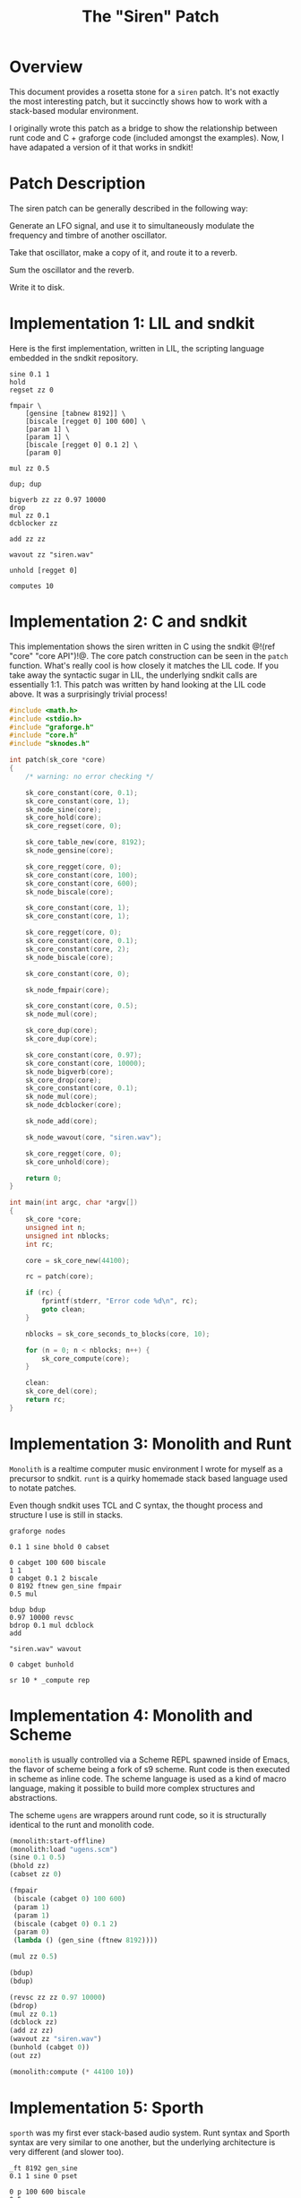 #+TITLE: The "Siren" Patch
* Overview
This document provides a rosetta stone for a =siren= patch.
It's not exactly the most interesting patch, but it
succinctly shows how to work with a stack-based
modular environment.

I originally wrote this patch as a bridge to show the
relationship between runt code and C + graforge code
(included amongst the examples).
Now, I have adapated a version of it that works in sndkit!
* Patch Description
The siren patch can be generally described in the following
way:

Generate an LFO signal, and use it to simultaneously
modulate the frequency and timbre of another oscillator.

Take that oscillator, make a copy of it, and route it to
a reverb.

Sum the oscillator and the reverb.

Write it to disk.
* Implementation 1: LIL and sndkit
Here is the first implementation, written in LIL, the
scripting language embedded in the sndkit repository.

#+NAME: siren.lil
#+BEGIN_SRC lil :tangle siren.lil
sine 0.1 1
hold
regset zz 0

fmpair \
    [gensine [tabnew 8192]] \
    [biscale [regget 0] 100 600] \
    [param 1] \
    [param 1] \
    [biscale [regget 0] 0.1 2] \
    [param 0]

mul zz 0.5

dup; dup

bigverb zz zz 0.97 10000
drop
mul zz 0.1
dcblocker zz

add zz zz

wavout zz "siren.wav"

unhold [regget 0]

computes 10
#+END_SRC
* Implementation 2: C and sndkit
This implementation shows the siren written in C using
the sndkit @!(ref "core" "core API")!@. The core
patch construction can be seen in the =patch= function.
What's really cool is how closely it matches the LIL code.
If you take away the syntactic sugar in LIL, the underlying
sndkit calls are essentially 1:1. This patch was written by
hand looking at the LIL code above. It was a surprisingly
trivial process!

#+NAME: siren.c
#+BEGIN_SRC c :tangle siren.c
#include <math.h>
#include <stdio.h>
#include "graforge.h"
#include "core.h"
#include "sknodes.h"

int patch(sk_core *core)
{
    /* warning: no error checking */

    sk_core_constant(core, 0.1);
    sk_core_constant(core, 1);
    sk_node_sine(core);
    sk_core_hold(core);
    sk_core_regset(core, 0);

    sk_core_table_new(core, 8192);
    sk_node_gensine(core);

    sk_core_regget(core, 0);
    sk_core_constant(core, 100);
    sk_core_constant(core, 600);
    sk_node_biscale(core);

    sk_core_constant(core, 1);
    sk_core_constant(core, 1);

    sk_core_regget(core, 0);
    sk_core_constant(core, 0.1);
    sk_core_constant(core, 2);
    sk_node_biscale(core);

    sk_core_constant(core, 0);

    sk_node_fmpair(core);

    sk_core_constant(core, 0.5);
    sk_node_mul(core);

    sk_core_dup(core);
    sk_core_dup(core);

    sk_core_constant(core, 0.97);
    sk_core_constant(core, 10000);
    sk_node_bigverb(core);
    sk_core_drop(core);
    sk_core_constant(core, 0.1);
    sk_node_mul(core);
    sk_node_dcblocker(core);

    sk_node_add(core);

    sk_node_wavout(core, "siren.wav");

    sk_core_regget(core, 0);
    sk_core_unhold(core);

    return 0;
}

int main(int argc, char *argv[])
{
    sk_core *core;
    unsigned int n;
    unsigned int nblocks;
    int rc;

    core = sk_core_new(44100);

    rc = patch(core);

    if (rc) {
        fprintf(stderr, "Error code %d\n", rc);
        goto clean;
    }

    nblocks = sk_core_seconds_to_blocks(core, 10);

    for (n = 0; n < nblocks; n++) {
        sk_core_compute(core);
    }

    clean:
    sk_core_del(core);
    return rc;
}
#+END_SRC
* Implementation 3: Monolith and Runt
=Monolith= is a realtime computer music environment I wrote
for myself as a precursor to sndkit. =runt= is a quirky
homemade stack based language used to notate patches.

Even though sndkit uses TCL and C syntax, the thought
process and structure I use is still in stacks.

#+NAME: siren.rnt
#+BEGIN_SRC runt :tangle siren.rnt
graforge nodes

0.1 1 sine bhold 0 cabset

0 cabget 100 600 biscale
1 1
0 cabget 0.1 2 biscale
0 8192 ftnew gen_sine fmpair
0.5 mul

bdup bdup
0.97 10000 revsc
bdrop 0.1 mul dcblock
add

"siren.wav" wavout

0 cabget bunhold

sr 10 * _compute rep
#+END_SRC
* Implementation 4: Monolith and Scheme
=monolith= is usually controlled via a Scheme REPL spawned
inside of Emacs, the flavor of scheme being a fork of s9
scheme. Runt code is then executed in scheme as inline code.
The scheme language is used as a kind of macro language,
making it possible to build more complex structures and
abstractions.

The scheme =ugens= are wrappers around runt code, so it is
structurally identical to the runt and monolith code.

#+NAME: siren.scm
#+BEGIN_SRC scheme :tangle siren.scm
(monolith:start-offline)
(monolith:load "ugens.scm")
(sine 0.1 0.5)
(bhold zz)
(cabset zz 0)

(fmpair
 (biscale (cabget 0) 100 600)
 (param 1)
 (param 1)
 (biscale (cabget 0) 0.1 2)
 (param 0)
 (lambda () (gen_sine (ftnew 8192))))

(mul zz 0.5)

(bdup)
(bdup)

(revsc zz zz 0.97 10000)
(bdrop)
(mul zz 0.1)
(dcblock zz)
(add zz zz)
(wavout zz "siren.wav")
(bunhold (cabget 0))
(out zz)

(monolith:compute (* 44100 10))
#+END_SRC
* Implementation 5: Sporth
=sporth= was my first ever stack-based audio system.
Runt syntax and Sporth syntax are very similar to one
another, but the underlying architecture is very
different (and slower too).

#+NAME: siren.sp
#+BEGIN_SRC sporth :tangle siren.sp
_ft 8192 gen_sine
0.1 1 sine 0 pset

0 p 100 600 biscale
0.5
1 1
0 p 0.1 2 biscale
_ft fosc

dup dup
0.97 10000 revsc
drop 0.1 mul dcblk
add
#+END_SRC
* Implementation 6: C and Grafwerk
This comes from my original
[[https://github.com/paulbatchelor/graforge-siren][siren patch]].
It's not identical to the previous patches, but
it is in the same spirit. The corresponding runt
code (which runs on the =rntgraforge= utility
that comes with graforge) is included in
the comments.

As one can see, graforge has a lot of repetitive low-level
operations which makes for tedious to read code. Most of
the sndkit core abstraction aims to be an abstraction on top
of this code. For contrast, you compare this to the C and
sndkit code from above.

#+NAME: siren.c :tangle siren.c
#+BEGIN_SRC c
/*
 * Siren
 *
 * This code will generate a simple siren patch using
 * some of the pre-made graforge-wrapped soundpipe dsp
 * nodes found included in the graforge codebase.
 *
 * The patch is equivalent to the following runt code:
 *
 * == BEGIN RUNT CODE ==
 *
 * graforge nodes
 *
 * 0.1 1 sine 0 1 biscale bhold 0 cabset
 *
 * 0 cabget 100 600 scale 0.5 blsaw
 *
 * 0 cabget 100 2000 scale butlp
 *
 * bdup
 * bdup 0.97 10000 revsc bdrop 0.1 mul dcblock
 *
 * 0 cabget bunhold
 *
 * add
 *
 * "siren.wav" wavout bdrop
 *
 * sr 10 * _compute rep
 *
 * == END RUNT CODE ==
 *
 * It is advisable to understand how the runt code above
 * works before attempting to parse out the C code below.
 * That way, the runt code can be used as a sort of Rosetta
 * Stone. Comments in the C program will break up the
 * program by Runt statements. With any luck, a reader
 * should begin to understand connection between the
 * Grafwerk C library and Runt abstraction.
 *
 * Even with the DSP wrapper code, one can see from
 * this small program that the Grafwerk C API at this level
 * is quite repetive and redundant. In practice, it is best
 * to write abstractions on top of this and not mess with
 * these C operations directly. Otherwise, it is slow and
 * tedious work.
 *
 * When building up a graforge patch, the programmer must
 * be able to keep track of what is on the buffer stack at
 * all times. Missing a push or pop operation can cause the
 * entire patch to break. At the C level, these can be very
 * tedious to debug! It is highly recommended to express the
 * Patch using some sort of postfix notation like Sporth or
 * Runt. Presenting the patch in this way will naturally
 * align the stack operations.
 *
 */

#include <stdlib.h>
#include <soundpipe.h>
#include "graforge.h"

#include "dsp/sine.h"
#include "dsp/wavout.h"
#include "dsp/biscale.h"
#include "dsp/blsaw.h"
#include "dsp/scale.h"
#include "dsp/butlp.h"
#include "dsp/revsc.h"
#include "dsp/mul.h"
#include "dsp/dcblock.h"
#include "dsp/add.h"

#define NBUFS 8
#define STACKSIZE 10
#define SR 44100
#define BLKSIZE 64

static add_d * mk_add(gf_patch *patch,
                      sp_data *sp)
{
    gf_node *node;
    add_d *add;
    gf_patch_new_node(patch, &node);
    node_add(node, sp);
    gf_node_setup(node);
    add = gf_node_get_data(node);
    return add;
}

static dcblock_d * mk_dcblock(gf_patch *patch,
                              sp_data *sp)
{
    gf_node *node;
    dcblock_d *dcblock;
    gf_patch_new_node(patch, &node);
    node_dcblock(node, sp);
    gf_node_setup(node);
    dcblock = gf_node_get_data(node);
    return dcblock;
}

static mul_d * mk_mul(gf_patch *patch,
                      sp_data *sp)
{
    gf_node *node;
    mul_d *mul;
    gf_patch_new_node(patch, &node);
    node_mul(node, sp);
    gf_node_setup(node);
    mul = gf_node_get_data(node);
    return mul;
}

static revsc_d * mk_revsc(gf_patch *patch,
                          sp_data *sp)
{
    gf_node *node;
    revsc_d *revsc;
    gf_patch_new_node(patch, &node);
    node_revsc(node, sp);
    gf_node_setup(node);
    revsc = gf_node_get_data(node);
    return revsc;
}

static butlp_d * mk_butlp(gf_patch *patch,
                          sp_data *sp)
{
    gf_node *node;
    butlp_d *butlp;
    gf_patch_new_node(patch, &node);
    node_butlp(node, sp);
    gf_node_setup(node);
    butlp = gf_node_get_data(node);
    return butlp;
}

static blsaw_d * mk_blsaw(gf_patch *patch,
                          sp_data *sp)
{
    gf_node *node;
    blsaw_d *blsaw;
    gf_patch_new_node(patch, &node);
    node_blsaw(node, sp);
    gf_node_setup(node);
    blsaw = gf_node_get_data(node);
    return blsaw;
}

static scale_d * mk_scale(gf_patch *patch,
                          sp_data *sp)
{
    gf_node *node;
    scale_d *scale;
    gf_patch_new_node(patch, &node);
    node_scale(node, sp);
    gf_node_setup(node);
    scale = gf_node_get_data(node);
    return scale;
}

static biscale_d * mk_biscale(gf_patch *patch,
                              sp_data *sp)
{
    gf_node *node;
    biscale_d *biscale;
    gf_patch_new_node(patch, &node);
    node_biscale(node, sp);
    gf_node_setup(node);
    biscale = gf_node_get_data(node);
    return biscale;
}

static sine_d * mk_sine(gf_patch *patch,
                        sp_data *sp)
{
    gf_node *node;
    sine_d *sine;
    gf_patch_new_node(patch, &node);
    node_sine(node, sp);
    gf_node_setup(node);
    sine = gf_node_get_data(node);
    return sine;
}

static wavout_d * mk_wavout(gf_patch *patch,
                            sp_data *sp,
                            const char *filename)
{
    gf_node *node;
    wavout_d *wavout;

    gf_patch_new_node(patch, &node);
    node_wavout(sp, node, filename);
    gf_node_setup(node);
    wavout = gf_node_get_data(node);
    return wavout;
}

int main(int argc, char *argv[])
{
    sp_data *sp;
    gf_patch *patch;
    sine_d *sine;
    gf_stack *stack;
    wavout_d *wavout;
    unsigned int n;
    gf_buffer *buf;
    gf_cable *lfo;
    biscale_d *biscale;
    blsaw_d *blsaw;
    scale_d *scale;
    butlp_d *butlp;
    revsc_d *revsc;
    mul_d *mul;
    add_d *add;
    dcblock_d *dcblock;


    /* initialize + allocate */

    sp_create(&sp);

    patch = calloc(1, gf_patch_size());
    gf_patch_init(patch, BLKSIZE);
    gf_patch_alloc(patch, NBUFS, STACKSIZE);
    gf_patch_srate_set(patch, SR);
    sp->sr = gf_patch_srate_get(patch);
    gf_patch_data_set(patch, sp);
    stack = gf_patch_stack(patch);

    /* 0.1 1 sine */
    sine = mk_sine(patch, sp);
    gf_cable_set_value(sine->freq, 0.1);
    gf_cable_set_value(sine->amp, 1);


    /* 0 1 biscale */

    gf_stack_pop(stack, NULL);

    biscale = mk_biscale(patch, sp);

    gf_cable_connect(sine->out, biscale->in);
    gf_cable_set_value(biscale->min, 0);
    gf_cable_set_value(biscale->max, 1);

    /* bhold 0 cabset */

    gf_patch_bhold(patch, &buf);
    gf_stack_pop(stack, NULL);
    lfo = biscale->out;

    /* 0 cabget 100 600 scale */

    gf_stack_push_buffer(stack, buf);

    gf_stack_pop(stack, NULL);
    scale = mk_scale(patch, sp);
    gf_cable_connect(lfo, scale->in);
    gf_cable_set_value(scale->min, 100);
    gf_cable_set_value(scale->max, 600);

    /* 0.5 blsaw */

    gf_stack_pop(stack, NULL);

    blsaw = mk_blsaw(patch, sp);
    gf_cable_set_value(blsaw->amp, 0.5);
    gf_cable_connect(scale->out, blsaw->freq);

    /* 0 cabget 100 2000 scale butlp */

    gf_stack_push_buffer(stack, buf);
    gf_stack_pop(stack, NULL);

    scale = mk_scale(patch, sp);
    gf_cable_connect(lfo, scale->in);
    gf_cable_set_value(scale->min, 100);
    gf_cable_set_value(scale->max, 2000);


    /* butlp */

    gf_stack_pop(stack, NULL);
    gf_stack_pop(stack, NULL);
    butlp = mk_butlp(patch, sp);
    gf_cable_connect(scale->out, butlp->p_freq);
    gf_cable_connect(blsaw->out, butlp->in);

    /* bdup */

    gf_stack_dup(stack);

    /* bdup 0.97 10000 revsc */
    gf_stack_dup(stack);
    gf_stack_pop(stack, NULL);
    gf_stack_pop(stack, NULL);
    revsc = mk_revsc(patch, sp);
    gf_cable_connect(butlp->out, revsc->in[1]);
    gf_cable_connect(butlp->out, revsc->in[0]);
    gf_cable_set_constant(revsc->feedback, 0.97);
    gf_cable_set_constant(revsc->lpfreq, 10000);

    /* bdrop */

    gf_stack_pop(stack, NULL);

    /* 0.1 mul */

    gf_stack_pop(stack, NULL);
    mul = mk_mul(patch, sp);
    gf_cable_set_constant(mul->in1, 0.1);
    gf_cable_connect(revsc->out[0], mul->in2);

    /* dcblock */
    gf_stack_pop(stack, NULL);
    dcblock = mk_dcblock(patch, sp);
    gf_cable_connect(mul->out, dcblock->in);

    /* add */

    gf_stack_pop(stack, NULL);
    add = mk_add(patch, sp);
    gf_cable_connect(butlp->out, add->in1);
    gf_cable_connect(dcblock->out, add->in2);

    /* 0 cabget bunhold */

    gf_patch_bunhold(patch, buf);

    /* siren.wav wavout bdrop */

    gf_stack_pop(stack, NULL);
    wavout = mk_wavout(patch, sp, "siren.wav");
    gf_cable_connect(add->out, wavout->in);
    gf_stack_pop(stack, NULL);

    /* sr 10 * _compute rep */

    for (n = 0; n < 10 * SR; n++) {
        gf_patch_tick(patch);
    }

    /* cleanup */

    gf_patch_destroy(patch);
    gf_patch_free_nodes(patch);
    free(patch);
    sp_destroy(&sp);
    return 0;
}
#+END_SRC
